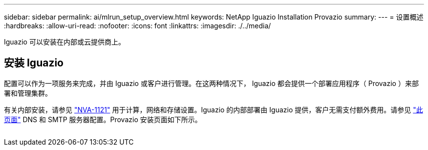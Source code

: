 ---
sidebar: sidebar 
permalink: ai/mlrun_setup_overview.html 
keywords: NetApp Iguazio Installation Provazio 
summary:  
---
= 设置概述
:hardbreaks:
:allow-uri-read: 
:nofooter: 
:icons: font
:linkattrs: 
:imagesdir: ./../media/


[role="lead"]
Iguazio 可以安装在内部或云提供商上。



== 安装 Iguazio

配置可以作为一项服务来完成，并由 Iguazio 或客户进行管理。在这两种情况下， Iguazio 都会提供一个部署应用程序（ Provazio ）来部署和管理集群。

有关内部安装，请参见 https://www.netapp.com/us/media/nva-1121-design.pdf["NVA-1121"^] 用于计算，网络和存储设置。Iguazio 的内部部署由 Iguazio 提供，客户无需支付额外费用。请参见 https://www.iguazio.com/docs/latest-release/intro/setup/howto/["此页面"^] DNS 和 SMTP 服务器配置。Provazio 安装页面如下所示。

image:mlrun_image8.png[""]
